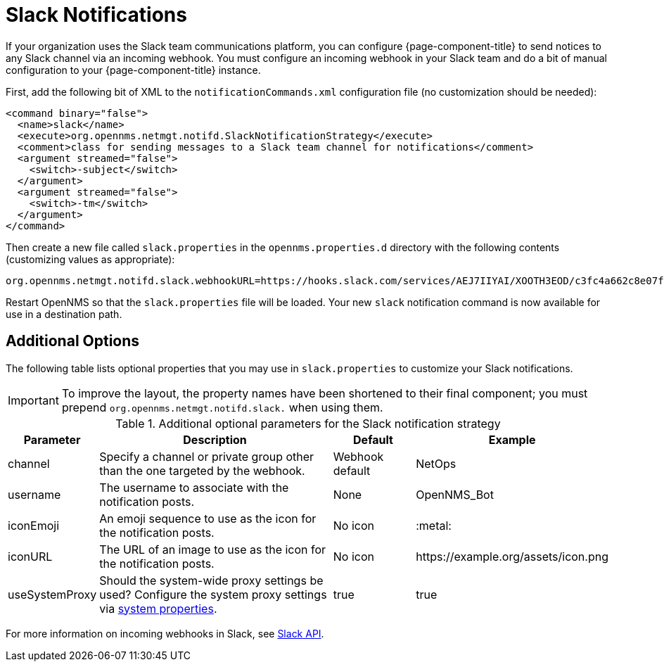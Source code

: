 

[[ga-notifications-strategy-slack]]
= Slack Notifications

If your organization uses the Slack team communications platform, you can configure {page-component-title} to send notices to any Slack channel via an incoming webhook.
You must configure an incoming webhook in your Slack team and do a bit of manual configuration to your {page-component-title} instance.

First, add the following bit of XML to the `notificationCommands.xml` configuration file (no customization should be needed):

[source, xml]
----
<command binary="false">
  <name>slack</name>
  <execute>org.opennms.netmgt.notifd.SlackNotificationStrategy</execute>
  <comment>class for sending messages to a Slack team channel for notifications</comment>
  <argument streamed="false">
    <switch>-subject</switch>
  </argument>
  <argument streamed="false">
    <switch>-tm</switch>
  </argument>
</command>
----

Then create a new file called `slack.properties` in the `opennms.properties.d` directory with the following contents (customizing values as appropriate):

[source, properties]
----
org.opennms.netmgt.notifd.slack.webhookURL=https://hooks.slack.com/services/AEJ7IIYAI/XOOTH3EOD/c3fc4a662c8e07fe072aeeec
----

Restart OpenNMS so that the `slack.properties` file will be loaded. Your new `slack` notification command is now available for use in a destination path.

== Additional Options
The following table lists optional properties that you may use in `slack.properties` to customize your Slack notifications.

IMPORTANT: To improve the layout, the property names have been shortened to their final component; you must prepend `org.opennms.netmgt.notifd.slack.` when using them.

.Additional optional parameters for the Slack notification strategy
[options="header"]
[cols="1,3,1,2"]
|===
| Parameter
| Description
| Default
| Example

| channel
| Specify a channel or private group other than the one targeted by the webhook.
| Webhook default
| NetOps

| username
| The username to associate with the notification posts.
| None
| OpenNMS_Bot

| iconEmoji
| An emoji sequence to use as the icon for the notification posts.
| No icon
| :metal:

| iconURL
| The URL of an image to use as the icon for the notification posts.
| No icon
| \https://example.org/assets/icon.png

| useSystemProxy
| Should the system-wide proxy settings be used? Configure the system proxy settings via <<system-properties/introduction.adoc#ga-opennms-system-properties, system properties>>.
| true
| true
|===

For more information on incoming webhooks in Slack, see https://api.slack.com/incoming-webhooks[Slack API].
